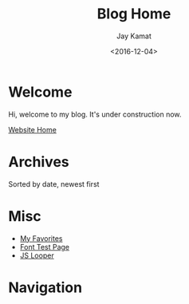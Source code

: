 #+TITLE: Blog Home
#+AUTHOR: Jay Kamat
#+EMAIL: jaygkamat@gmail.com
#+DATE: <2016-12-04>

# Add css to this page relative so we can develop css locally with this page
#+HTML_HEAD_EXTRA: <link rel="stylesheet" href="../src/jgkamat.css">

* Welcome
Hi, welcome to my blog. It's under construction now.

[[file:../index.org][Website Home]]

* Archives

Sorted by date, newest first

#+BEGIN_SRC emacs-lisp :exports results :results raw
(gen-links)
#+END_SRC

* Misc

- [[file:../misc/favorites.org::*Favorites][My Favorites]]
- [[file:../fonttest.org][Font Test Page]]
- [[file:../loop.org][JS Looper]]

* Navigation
#+BEGIN_SRC emacs-lisp :exports results :results raw
(gen-prev-next)
#+END_SRC
